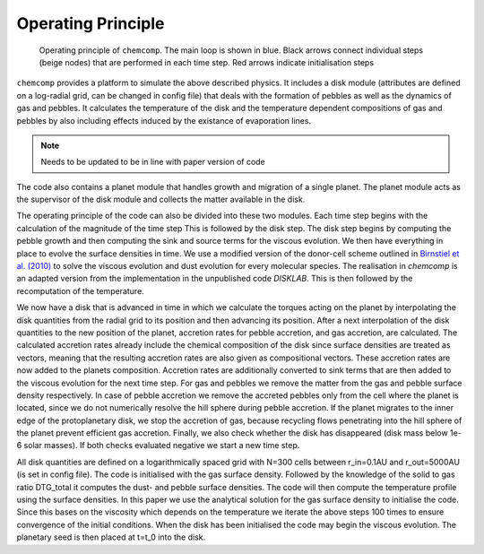 Operating Principle
-------------------

.. figure:: ../images/operating_principle.png

   Operating principle of ``chemcomp``. The main loop is shown in blue. Black arrows connect individual steps (beige nodes) that are performed in each time step. Red arrows indicate initialisation steps

``chemcomp`` provides a platform to simulate the above described physics. It includes a disk module (attributes are defined on a log-radial grid, can be changed in config file) that deals with the formation of pebbles as well as the dynamics of gas and pebbles. It calculates the temperature of the disk and the temperature dependent compositions of gas and pebbles by also including effects induced by the existance of evaporation lines.

.. Note:: Needs to be updated to be in line with paper version of code


The code also contains a planet module that handles growth and migration of a single planet. The planet module acts as the supervisor of the disk module and collects the matter available in the disk.

The operating principle of the code can also be divided into these two modules. Each time step begins with the calculation of the magnitude of the time step This is followed by the disk step. The disk step begins by computing the pebble growth and then computing the sink and source terms for the viscous evolution. We then have everything in place to evolve the surface densities in time. We use a modified version of the donor-cell scheme outlined in `Birnstiel et al. (2010) <https://ui.adsabs.harvard.edu/abs/2010A%26A...513A..79B/abstract>`_ to solve the viscous evolution and dust evolution for every molecular species. The realisation in `chemcomp` is an adapted version from the implementation in the unpublished code `DISKLAB`. This is then followed by the recomputation of the temperature.

We now have a disk that is advanced in time in which we calculate the torques acting on the planet by interpolating the disk quantities from the radial grid to its position and then advancing its position. After a next interpolation of the disk quantities to the new position of the planet, accretion rates for pebble accretion, and gas accretion, are calculated. The calculated accretion rates already include the chemical composition of the disk since surface densities are treated as vectors, meaning that the resulting accretion rates are also given as compositional vectors. These accretion rates are now added to the planets composition.
Accretion rates are additionally converted to sink terms that are then added to the viscous evolution for the next time step. For gas and pebbles we remove the matter from the gas and pebble surface density respectively. In case of pebble accretion we remove the accreted pebbles only from the cell where the planet is located, since we do not numerically resolve the hill sphere during pebble accretion. 
If the planet migrates to the inner edge of the protoplanetary disk, we stop the accretion of gas, because recycling flows penetrating into the hill sphere of the planet prevent efficient gas accretion. Finally, we also check whether the disk has disappeared (disk mass below 1e-6 solar masses). If both checks evaluated negative we start a new time step.

All disk quantities are defined on a logarithmically spaced grid with N=300 cells between r_in=0.1AU and r_out=5000AU (is set in config file). The code is initialised with the gas surface density. Followed by the knowledge of the solid to gas ratio DTG_total it computes the dust- and pebble surface densities. The code will then compute the temperature profile using the surface densities. In this paper we use the analytical solution for the gas surface density to initialise the code. Since this bases on the viscosity which depends on the temperature we iterate the above steps 100 times to ensure convergence of the initial conditions.
When the disk has been initialised the code may begin the viscous evolution. The planetary seed is then placed at t=t_0 into the disk.
